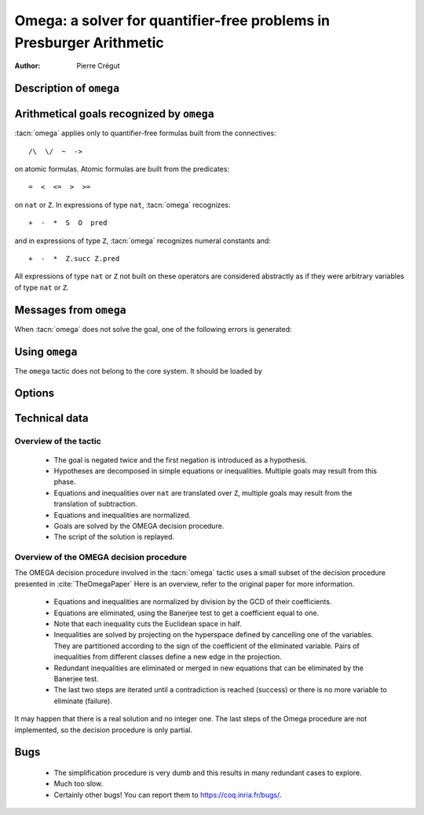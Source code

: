 .. _omega:

Omega: a solver for quantifier-free problems in Presburger Arithmetic
=====================================================================

:Author: Pierre Crégut

Description of ``omega``
------------------------

.. tacn:: omega

   .. deprecated:: 8.12

   :tacn:`omega` is a tactic for solving goals in Presburger arithmetic,
   i.e. for proving formulas made of equations and inequalities over the
   type ``nat`` of natural numbers or the type ``Z`` of binary-encoded integers.
   Formulas on ``nat`` are automatically injected into ``Z``. The procedure
   may use any hypothesis of the current proof session to solve the goal.

   Multiplication is handled by :tacn:`omega` but only goals where at
   least one of the two multiplicands of products is a constant are
   solvable. This is the restriction meant by "Presburger arithmetic".

   If the tactic cannot solve the goal, it fails with an error message.
   In any case, the computation eventually stops.

Arithmetical goals recognized by ``omega``
------------------------------------------

:tacn:`omega` applies only to quantifier-free formulas built from the connectives::

   /\  \/  ~  ->

on atomic formulas. Atomic formulas are built from the predicates::

   =  <  <=  >  >=

on ``nat`` or ``Z``. In expressions of type ``nat``, :tacn:`omega` recognizes::

   +  -  *  S  O  pred

and in expressions of type ``Z``, :tacn:`omega` recognizes numeral constants and::

   +  -  *  Z.succ Z.pred

All expressions of type ``nat`` or ``Z`` not built on these
operators are considered abstractly as if they
were arbitrary variables of type ``nat`` or ``Z``.

Messages from ``omega``
-----------------------

When :tacn:`omega` does not solve the goal, one of the following errors
is generated:

.. exn:: omega can't solve this system.

  This may happen if your goal is not quantifier-free (if it is
  universally quantified, try :tacn:`intros` first; if it contains
  existentials quantifiers too, :tacn:`omega` is not strong enough to solve your
  goal). This may happen also if your goal contains arithmetical
  operators not recognized by :tacn:`omega`. Finally, your goal may be simply
  not true!

.. exn:: omega: Not a quantifier-free goal.

  If your goal is universally quantified, you should first apply
  :tacn:`intro` as many times as needed.

.. exn:: omega: Unrecognized predicate or connective: @ident.
   :undocumented:

.. exn:: omega: Unrecognized atomic proposition: ...
   :undocumented:

.. exn:: omega: Can't solve a goal with proposition variables.
   :undocumented:

.. exn:: omega: Unrecognized proposition.
   :undocumented:

.. exn:: omega: Can't solve a goal with non-linear products.
   :undocumented:

.. exn:: omega: Can't solve a goal with equality on type ...
   :undocumented:


Using ``omega``
---------------

The ``omega`` tactic does not belong to the core system. It should be
loaded by

.. coqtop:: in

   Require Import Omega.

.. example::

  .. coqtop:: all warn

     Require Import Omega.

     Open Scope Z_scope.

     Goal forall m n:Z, 1 + 2 * m <> 2 * n.
     intros; omega.
     Abort.

     Goal forall z:Z, z > 0 -> 2 * z + 1 > z.
     intro; omega.
     Abort.


Options
-------

.. flag:: Stable Omega

   .. deprecated:: 8.5

   This deprecated option (on by default) is for compatibility with Coq pre 8.5. It
   resets internal name counters to make executions of :tacn:`omega` independent.

.. flag:: Omega UseLocalDefs

   This option (on by default) allows :tacn:`omega` to use the bodies of local
   variables.

.. flag:: Omega System

   This option (off by default) activate the printing of debug information

.. flag:: Omega Action

   This option (off by default) activate the printing of debug information

Technical data
--------------

Overview of the tactic
~~~~~~~~~~~~~~~~~~~~~~

 * The goal is negated twice and the first negation is introduced as a hypothesis.
 * Hypotheses are decomposed in simple equations or inequalities. Multiple
   goals may result from this phase.
 * Equations and inequalities over ``nat`` are translated over
   ``Z``, multiple goals may result from the translation of subtraction.
 * Equations and inequalities are normalized.
 * Goals are solved by the OMEGA decision procedure.
 * The script of the solution is replayed.

Overview of the OMEGA decision procedure
~~~~~~~~~~~~~~~~~~~~~~~~~~~~~~~~~~~~~~~~

The OMEGA decision procedure involved in the :tacn:`omega` tactic uses
a small subset of the decision procedure presented in :cite:`TheOmegaPaper`
Here is an overview, refer to the original paper for more information.

 * Equations and inequalities are normalized by division by the GCD of their
   coefficients.
 * Equations are eliminated, using the Banerjee test to get a coefficient
   equal to one.
 * Note that each inequality cuts the Euclidean space in half.
 * Inequalities are solved by projecting on the hyperspace
   defined by cancelling one of the variables. They are partitioned
   according to the sign of the coefficient of the eliminated
   variable. Pairs of inequalities from different classes define a
   new edge in the projection.
 * Redundant inequalities are eliminated or merged in new
   equations that can be eliminated by the Banerjee test.
 * The last two steps are iterated until a contradiction is reached
   (success) or there is no more variable to eliminate (failure).

It may happen that there is a real solution and no integer one. The last
steps of the Omega procedure are not implemented, so the
decision procedure is only partial.

Bugs
----

 * The simplification procedure is very dumb and this results in
   many redundant cases to explore.

 * Much too slow.

 * Certainly other bugs! You can report them to https://coq.inria.fr/bugs/.
